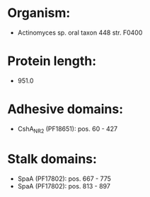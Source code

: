 * Organism:
- Actinomyces sp. oral taxon 448 str. F0400
* Protein length:
- 951.0
* Adhesive domains:
- CshA_NR2 (PF18651): pos. 60 - 427
* Stalk domains:
- SpaA (PF17802): pos. 667 - 775
- SpaA (PF17802): pos. 813 - 897

